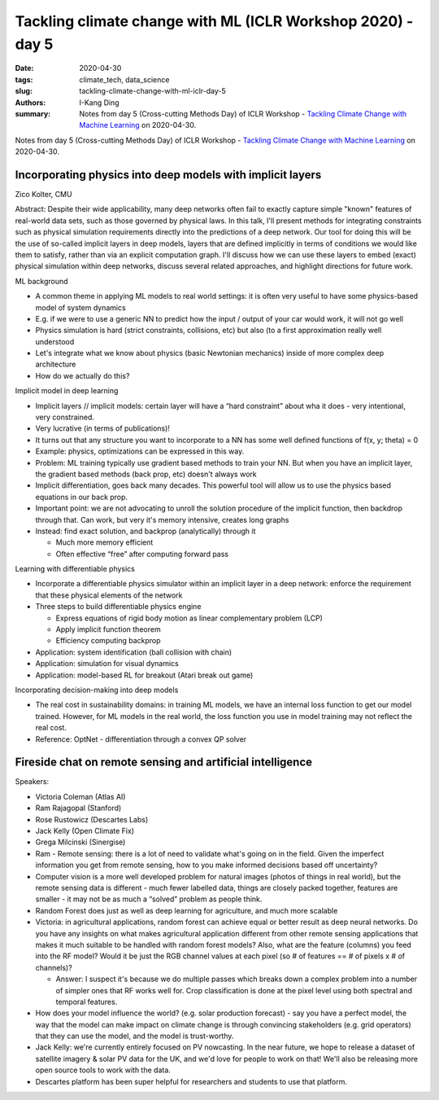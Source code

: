 Tackling climate change with ML (ICLR Workshop 2020) - day 5
############################################################

:date: 2020-04-30
:tags: climate_tech, data_science
:slug: tackling-climate-change-with-ml-iclr-day-5
:authors: I-Kang Ding
:summary: Notes from day 5 (Cross-cutting Methods Day) of ICLR Workshop - `Tackling Climate Change with Machine Learning <https://www.climatechange.ai/ICLR2020_workshop#schedule>`__ on 2020-04-30.

.. image:: https://iclr.cc/static/admin/img/ICLR-logo.png
    :align: center
    :alt: iclr-conference-logo


Notes from day 5 (Cross-cutting Methods Day) of ICLR Workshop - `Tackling Climate Change with Machine Learning <https://www.climatechange.ai/ICLR2020_workshop#schedule>`__ on 2020-04-30.


Incorporating physics into deep models with implicit layers
-----------------------------------------------------------

Zico Kolter, CMU

Abstract: Despite their wide applicability, many deep networks often fail to exactly capture simple "known" features of real-world data sets, such as those governed by physical laws.  In this talk, I'll present methods for integrating constraints such as physical simulation requirements directly into the predictions of a deep network.  Our tool for doing this will be the use of so-called implicit layers in deep models, layers that are defined implicitly in terms of conditions we would like them to satisfy, rather than via an explicit computation graph.  I'll discuss how we can use these layers to embed (exact) physical simulation within deep networks, discuss several related approaches, and highlight directions for future work.


ML background

* A common theme in applying ML models to real world settings: it is often very useful to have some physics-based model of system dynamics
* E.g. if we were to use a generic NN to predict how the input / output of your car would work, it will not go well
* Physics simulation is hard (strict constraints, collisions, etc) but also (to a first approximation really well understood
* Let's integrate what we know about physics (basic Newtonian mechanics) inside of more complex deep architecture
* How do we actually do this?

Implicit model in deep learning

* Implicit layers // implicit models: certain layer will have a “hard constraint” about wha it does - very intentional, very constrained.
* Very lucrative (in terms of publications)!
* It turns out that any structure you want to incorporate to a NN has some well defined functions of f(x, y; theta) = 0
* Example: physics, optimizations can be expressed in this way.
* Problem: ML training typically use gradient based methods to train your NN. But when you have an implicit layer, the gradient based methods (back prop, etc) doesn't always work
* Implicit differentiation, goes back many decades. This powerful tool will allow us to use the physics based equations in our back prop.
* Important point: we are not advocating to unroll the solution procedure of the implicit function, then backdrop through that. Can work, but very it's memory intensive, creates long graphs
* Instead: find exact solution, and backprop (analytically) through it

  * Much more memory efficient
  * Often effective “free” after computing forward pass


Learning with differentiable physics

* Incorporate a differentiable physics simulator within an implicit layer in a deep network: enforce the requirement that these physical elements of the network
* Three steps to build differentiable physics engine

  * Express equations of rigid body motion as linear complementary problem (LCP)
  * Apply implicit function theorem
  * Efficiency computing backprop

* Application: system identification (ball collision with chain)
* Application: simulation for visual dynamics
* Application: model-based RL for breakout (Atari break out game)

Incorporating decision-making into deep models

* The real cost in sustainability domains: in training ML models, we have an internal loss function to get our model trained. However, for ML models in the real world, the loss function you use in model training may not reflect the real cost.
* Reference: OptNet - differentiation through a convex QP solver


Fireside chat on remote sensing and artificial intelligence
-----------------------------------------------------------

Speakers:

* Victoria Coleman (Atlas AI)
* Ram Rajagopal (Stanford)
* Rose Rustowicz (Descartes Labs)
* Jack Kelly (Open Climate Fix)
* Grega Milcinski (Sinergise)


* Ram - Remote sensing: there is a lot of need to validate what's going on in the field. Given the imperfect information you get from remote sensing, how to you make informed decisions based off uncertainty?
* Computer vision is a more well developed problem for natural images (photos of things in real world), but the remote sensing data is different - much fewer labelled data, things are closely packed together, features are smaller - it may not be as much a “solved” problem as people think.
* Random Forest does just as well as deep learning for agriculture, and much more scalable
* Victoria: in agricultural applications, random forest can achieve equal or better result as deep neural networks. Do you have any insights on what makes agricultural application different from other remote sensing applications that makes it much suitable to be handled with random forest models? Also, what are the feature (columns) you feed into the RF model? Would it be just the RGB channel values at each pixel (so # of features == # of pixels x # of channels)?

  * Answer: I suspect it's because we do multiple passes which breaks down a complex problem into a number of simpler ones that RF works well for. Crop classification is done at the pixel level using both spectral and temporal features.

* How does your model influence the world? (e.g. solar production forecast) - say you have a perfect model, the way that the model can make impact on climate change is through convincing stakeholders (e.g. grid operators) that they can use the model, and the model is trust-worthy.
* Jack Kelly: we're currently entirely focused on PV nowcasting.  In the near future, we hope to release a dataset of satellite imagery & solar PV data for the UK, and we'd love for people to work on that!  We'll also be releasing more open source tools to work with the data.
* Descartes platform has been super helpful for researchers and students to use that platform.
